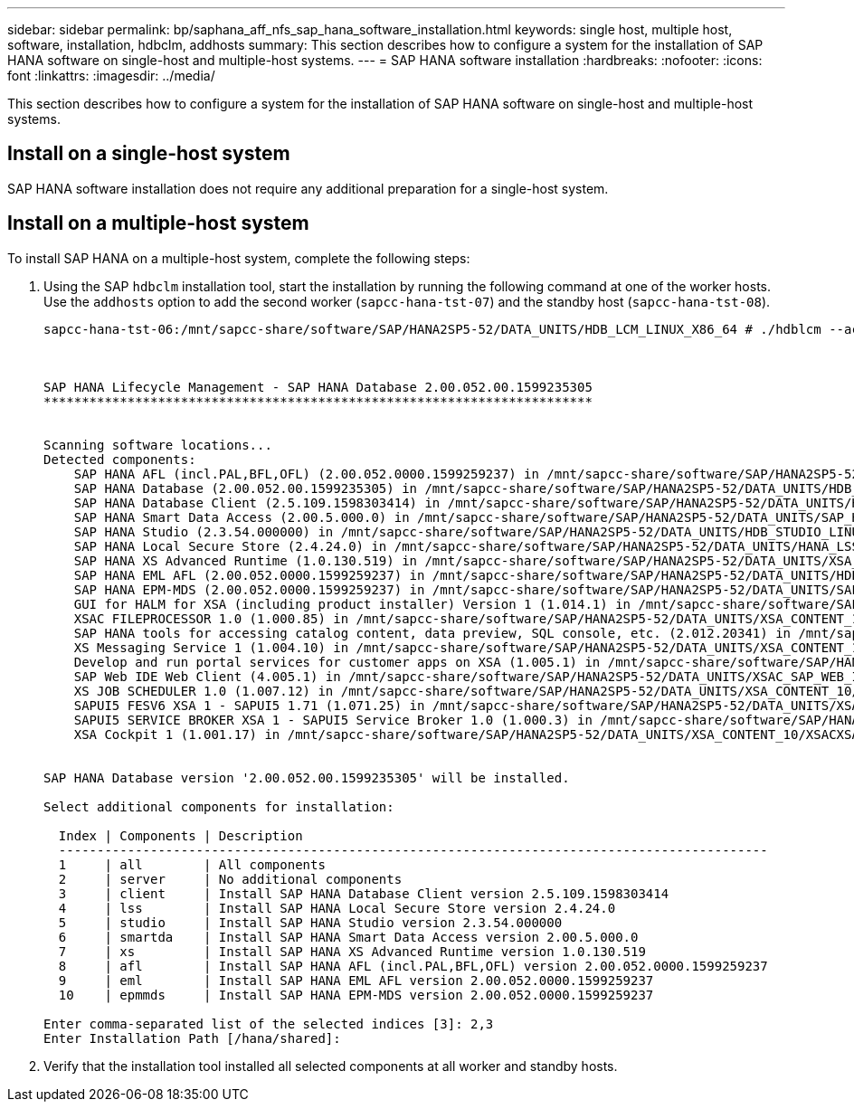 ---
sidebar: sidebar
permalink: bp/saphana_aff_nfs_sap_hana_software_installation.html
keywords: single host, multiple host, software, installation, hdbclm, addhosts
summary: This section describes how to configure a system for the installation of SAP HANA software on single-host and multiple-host systems.
---
= SAP HANA software installation
:hardbreaks:
:nofooter:
:icons: font
:linkattrs:
:imagesdir: ../media/

//
// This file was created with NDAC Version 2.0 (August 17, 2020)
//
// 2021-05-20 16:44:23.371664
//

[.lead]
This section describes how to configure a system for the installation of SAP HANA software on single-host and multiple-host systems.

== Install on a single-host system

SAP HANA software installation does not require any additional preparation for a single-host system.

== Install on a multiple-host system

To install SAP HANA on a multiple-host system, complete the following steps:

. Using the SAP `hdbclm` installation tool, start the installation by running the following command at one of the worker hosts. Use the `addhosts` option to add the second worker (`sapcc-hana-tst-07`) and the standby host (`sapcc-hana-tst-08`).
+
....
sapcc-hana-tst-06:/mnt/sapcc-share/software/SAP/HANA2SP5-52/DATA_UNITS/HDB_LCM_LINUX_X86_64 # ./hdblcm --action=install --addhosts=sapcc-hana-tst-07:role=worker,sapcc-hana-tst-08:role=standby



SAP HANA Lifecycle Management - SAP HANA Database 2.00.052.00.1599235305
************************************************************************


Scanning software locations...
Detected components:
    SAP HANA AFL (incl.PAL,BFL,OFL) (2.00.052.0000.1599259237) in /mnt/sapcc-share/software/SAP/HANA2SP5-52/DATA_UNITS/HDB_AFL_LINUX_X86_64/packages
    SAP HANA Database (2.00.052.00.1599235305) in /mnt/sapcc-share/software/SAP/HANA2SP5-52/DATA_UNITS/HDB_SERVER_LINUX_X86_64/server
    SAP HANA Database Client (2.5.109.1598303414) in /mnt/sapcc-share/software/SAP/HANA2SP5-52/DATA_UNITS/HDB_CLIENT_LINUX_X86_64/client
    SAP HANA Smart Data Access (2.00.5.000.0) in /mnt/sapcc-share/software/SAP/HANA2SP5-52/DATA_UNITS/SAP_HANA_SDA_20_LINUX_X86_64/packages
    SAP HANA Studio (2.3.54.000000) in /mnt/sapcc-share/software/SAP/HANA2SP5-52/DATA_UNITS/HDB_STUDIO_LINUX_X86_64/studio
    SAP HANA Local Secure Store (2.4.24.0) in /mnt/sapcc-share/software/SAP/HANA2SP5-52/DATA_UNITS/HANA_LSS_24_LINUX_X86_64/packages
    SAP HANA XS Advanced Runtime (1.0.130.519) in /mnt/sapcc-share/software/SAP/HANA2SP5-52/DATA_UNITS/XSA_RT_10_LINUX_X86_64/packages
    SAP HANA EML AFL (2.00.052.0000.1599259237) in /mnt/sapcc-share/software/SAP/HANA2SP5-52/DATA_UNITS/HDB_EML_AFL_10_LINUX_X86_64/packages
    SAP HANA EPM-MDS (2.00.052.0000.1599259237) in /mnt/sapcc-share/software/SAP/HANA2SP5-52/DATA_UNITS/SAP_HANA_EPM-MDS_10/packages
    GUI for HALM for XSA (including product installer) Version 1 (1.014.1) in /mnt/sapcc-share/software/SAP/HANA2SP5-52/DATA_UNITS/XSA_CONTENT_10/XSACALMPIUI14_1.zip
    XSAC FILEPROCESSOR 1.0 (1.000.85) in /mnt/sapcc-share/software/SAP/HANA2SP5-52/DATA_UNITS/XSA_CONTENT_10/XSACFILEPROC00_85.zip
    SAP HANA tools for accessing catalog content, data preview, SQL console, etc. (2.012.20341) in /mnt/sapcc-share/software/SAP/HANA2SP5-52/DATA_UNITS/XSAC_HRTT_20/XSACHRTT12_20341.zip
    XS Messaging Service 1 (1.004.10) in /mnt/sapcc-share/software/SAP/HANA2SP5-52/DATA_UNITS/XSA_CONTENT_10/XSACMESSSRV04_10.zip
    Develop and run portal services for customer apps on XSA (1.005.1) in /mnt/sapcc-share/software/SAP/HANA2SP5-52/DATA_UNITS/XSA_CONTENT_10/XSACPORTALSERV05_1.zip
    SAP Web IDE Web Client (4.005.1) in /mnt/sapcc-share/software/SAP/HANA2SP5-52/DATA_UNITS/XSAC_SAP_WEB_IDE_20/XSACSAPWEBIDE05_1.zip
    XS JOB SCHEDULER 1.0 (1.007.12) in /mnt/sapcc-share/software/SAP/HANA2SP5-52/DATA_UNITS/XSA_CONTENT_10/XSACSERVICES07_12.zip
    SAPUI5 FESV6 XSA 1 - SAPUI5 1.71 (1.071.25) in /mnt/sapcc-share/software/SAP/HANA2SP5-52/DATA_UNITS/XSA_CONTENT_10/XSACUI5FESV671_25.zip
    SAPUI5 SERVICE BROKER XSA 1 - SAPUI5 Service Broker 1.0 (1.000.3) in /mnt/sapcc-share/software/SAP/HANA2SP5-52/DATA_UNITS/XSA_CONTENT_10/XSACUI5SB00_3.zip
    XSA Cockpit 1 (1.001.17) in /mnt/sapcc-share/software/SAP/HANA2SP5-52/DATA_UNITS/XSA_CONTENT_10/XSACXSACOCKPIT01_17.zip


SAP HANA Database version '2.00.052.00.1599235305' will be installed.

Select additional components for installation:

  Index | Components | Description
  ---------------------------------------------------------------------------------------------
  1     | all        | All components
  2     | server     | No additional components
  3     | client     | Install SAP HANA Database Client version 2.5.109.1598303414
  4     | lss        | Install SAP HANA Local Secure Store version 2.4.24.0
  5     | studio     | Install SAP HANA Studio version 2.3.54.000000
  6     | smartda    | Install SAP HANA Smart Data Access version 2.00.5.000.0
  7     | xs         | Install SAP HANA XS Advanced Runtime version 1.0.130.519
  8     | afl        | Install SAP HANA AFL (incl.PAL,BFL,OFL) version 2.00.052.0000.1599259237
  9     | eml        | Install SAP HANA EML AFL version 2.00.052.0000.1599259237
  10    | epmmds     | Install SAP HANA EPM-MDS version 2.00.052.0000.1599259237

Enter comma-separated list of the selected indices [3]: 2,3
Enter Installation Path [/hana/shared]:
....

. Verify that the installation tool installed all selected components at all worker and standby hosts.


